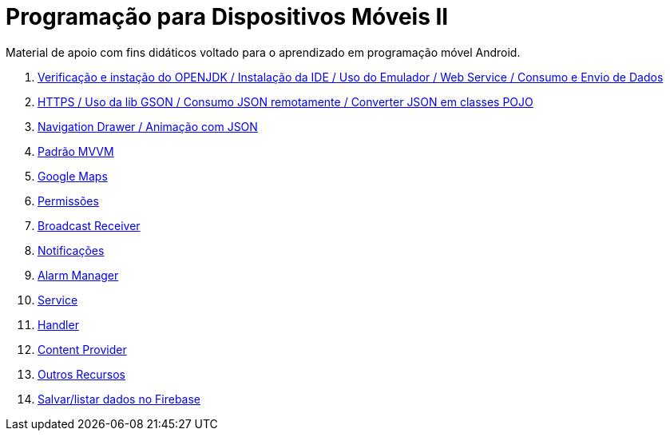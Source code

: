 //caminho padrão para imagens

:figure-caption: Figura
:doctype: book

//gera apresentacao
//pode se baixar os arquivos e add no diretório
:revealjsdir: https://cdnjs.cloudflare.com/ajax/libs/reveal.js/3.8.0

//GERAR ARQUIVOS
//make slides
//make ebook

= Programação para Dispositivos Móveis II

Material de apoio com fins didáticos voltado para o aprendizado em programação móvel Android.

1. link:aula_um/[Verificação e instação do OPENJDK / Instalação da IDE / Uso do Emulador / Web Service / Consumo e Envio de Dados]

2. link:aula_dois/[HTTPS / Uso da lib GSON / Consumo JSON remotamente / Converter JSON em classes POJO]

3. link:aula_tres/[Navigation Drawer / Animação com JSON]

4. link:aula_quatro/[Padrão MVVM]

5. link:aula_cinco/[Google Maps]

6. link:aula_seis/[Permissões]

7. link:aula_sete[Broadcast Receiver]

8. link:aula_oito[Notificações]

9. link:aula_nove[Alarm Manager]

10. link:aula_dez[Service]

11. link:aula_onze[Handler]

12. link:aula_doze[Content Provider]

13. link:aula_treze[Outros Recursos]

14. link:aula_quatorze[Salvar/listar dados no Firebase]
